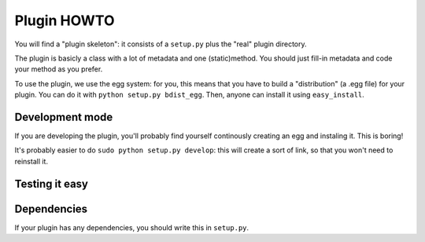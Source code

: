 Plugin HOWTO
============

You will find a "plugin skeleton": it consists of a
``setup.py`` plus the "real" plugin directory.

The plugin is basicly a class with a lot of metadata and one (static)method.
You should just fill-in metadata and code your method as you prefer.

To use the plugin, we use the egg system: for you, this means that you have to
build a "distribution" (a .egg file) for your plugin.
You can do it with ``python setup.py bdist_egg``.
Then, anyone can install it using ``easy_install``.

Development mode
----------------
If you are developing the plugin, you'll probably find yourself continously
creating an egg and instaling it. This is boring!

It's probably easier to do ``sudo python setup.py develop``: this will create a
sort of link, so that you won't need to reinstall it.

Testing it easy
---------------

.. todo ::

  The skeleton should contain a basic command-line interface to test your plugin.
  This will eliminate the need to use the library to test it.

Dependencies
------------
If your plugin has any dependencies, you should write this in ``setup.py``.
